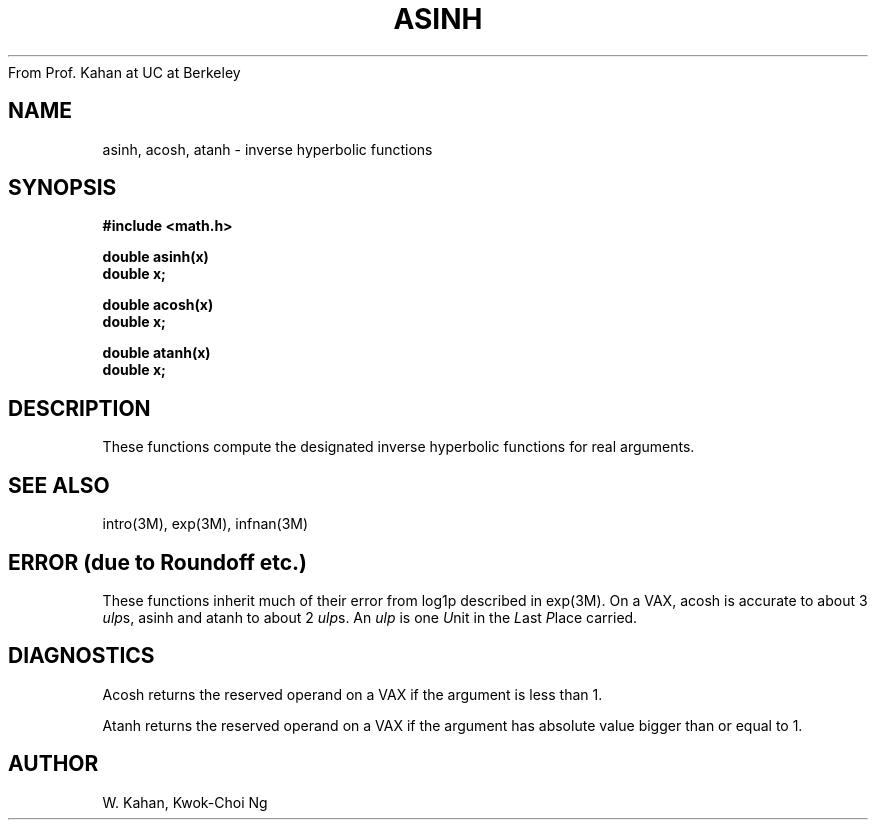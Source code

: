 From Prof. Kahan at UC at Berkeley
.\" Copyright (c) 1985 Regents of the University of California.
.\" All rights reserved.  The Berkeley software License Agreement
.\" specifies the terms and conditions for redistribution.
.\"
.\"	@(#)asinh.3	6.1 (Berkeley) %G%
.\"
.TH ASINH 3M  ""
.UC 6
.ds up \fIulp\fR
.SH NAME
asinh, acosh, atanh \- inverse hyperbolic functions
.SH SYNOPSIS
.nf
.B #include <math.h>
.PP
.B double asinh(x)
.B double x;
.PP
.B double acosh(x)
.B double x;
.PP
.B double atanh(x)
.B double x;
.fi
.SH DESCRIPTION
These functions compute the designated inverse hyperbolic functions for real
arguments.
.SH SEE ALSO
intro(3M), exp(3M), infnan(3M)
.SH ERROR (due to Roundoff etc.)
These functions inherit much of their error from log1p described in
exp(3M).  On a VAX, acosh is accurate to about 3 \*(ups,
asinh and atanh to about 2 \*(ups.
An \*(up is one \fIU\fRnit in the \fIL\fRast \fIP\fRlace carried.
.SH DIAGNOSTICS
Acosh returns the reserved operand on a VAX if the argument is less than 1.
.PP
Atanh returns the reserved operand on a VAX if the argument has absolute
value bigger than or equal to 1.
.SH AUTHOR
W. Kahan, Kwok\-Choi Ng
